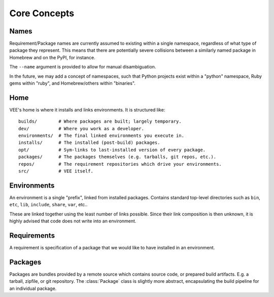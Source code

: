 Core Concepts
=============

.. _name:

Names
-----

Requirement/Package names are currently assumed to existing within a single
namespace, regardless of what type of package they represent. This means that
there are potentially severe collisions between a similarly named package in
Homebrew and on the PyPI, for instance.

The ``--name`` argument is provided to allow for manual disambiguation.

In the future, we may add a concept of namespaces, such that Python projects
exist within a "python" namespace, Ruby gems within "ruby", and Homebrew/others
within "binaries".


Home
----

VEE's home is where it installs and links environments. It is structured like::

    builds/        # Where packages are built; largely temporary.
    dev/           # Where you work as a developer.
    environments/  # The final linked environments you execute in.
    installs/      # The installed (post-build) packages.
    opt/           # Sym-links to last-installed version of every package.
    packages/      # The packages themselves (e.g. tarballs, git repos, etc.).
    repos/         # The requirement repositories which drive your environments.
    src/           # VEE itself.


Environments
------------

An environment is a single "prefix", linked from installed packages. Contains
standard top-level directories such as ``bin``, ``etc``, ``lib``, ``include``,
``share``, ``var``, etc..

These are linked together using the least number of links possible. Since their
link composition is then unknown, it is highly advised that code does not write
into an environment.

Requirements
------------

A requirement is specification of a package that we would like to have installed
in an environment.


.. _package:

Packages
--------

Packages are bundles provided by a remote source which contains source code, or
prepared build artifacts. E.g. a tarball, zipfile, or git repository. The
:class:`Package` class is slightly more abstract, encapsulating the build
pipeline for an individual package.
